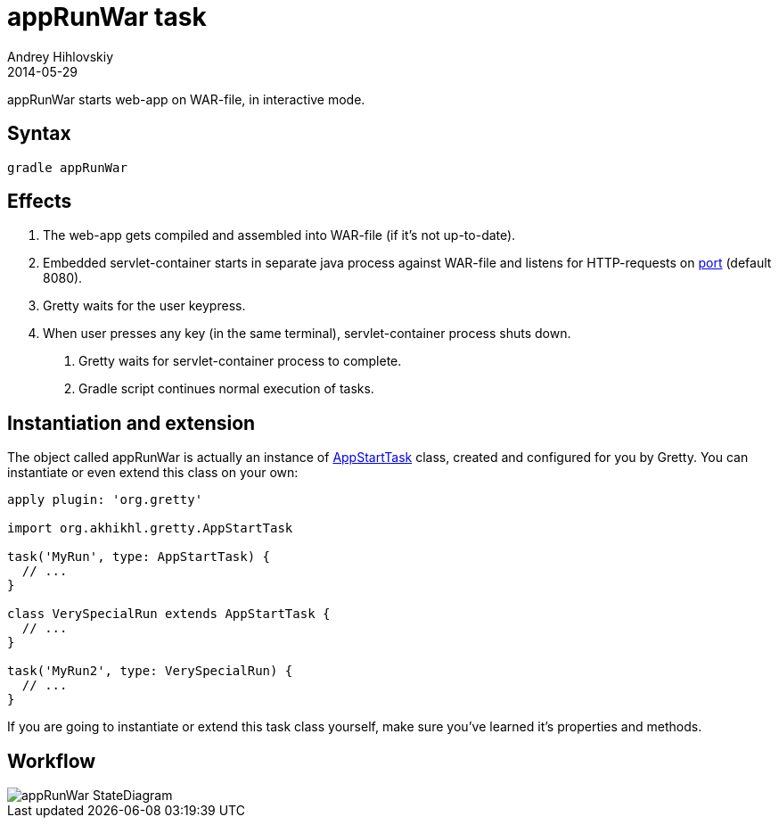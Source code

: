 = appRunWar task
Andrey Hihlovskiy
2014-05-29
:sectanchors:
:jbake-type: page
:jbake-status: published

appRunWar starts web-app on WAR-file, in interactive mode.

== Syntax

[source,bash]
----
gradle appRunWar
----

== Effects
.  The web-app gets compiled and assembled into WAR-file (if it's not up-to-date).
.  Embedded servlet-container starts in separate java process against WAR-file and listens for HTTP-requests 
on link:Gretty-configuration.html#_port[port] (default 8080).
.  Gretty waits for the user keypress.
.  When user presses any key (in the same terminal), servlet-container process shuts down.
5.  Gretty waits for servlet-container process to complete.
6.  Gradle script continues normal execution of tasks.

== Instantiation and extension

The object called appRunWar is actually an instance of link:Gretty-task-classes.html#_appstarttask[AppStartTask] class, created and configured for you by Gretty. You can instantiate or even extend this class on your own:

[source,groovy]
----
apply plugin: 'org.gretty'

import org.akhikhl.gretty.AppStartTask

task('MyRun', type: AppStartTask) {
  // ...
}

class VerySpecialRun extends AppStartTask {
  // ...
}

task('MyRun2', type: VerySpecialRun) {
  // ...
}
----

If you are going to instantiate or extend this task class yourself, make sure you've learned it's properties and methods.

== Workflow

image::images/appRunWar_StateDiagram.svg[]

